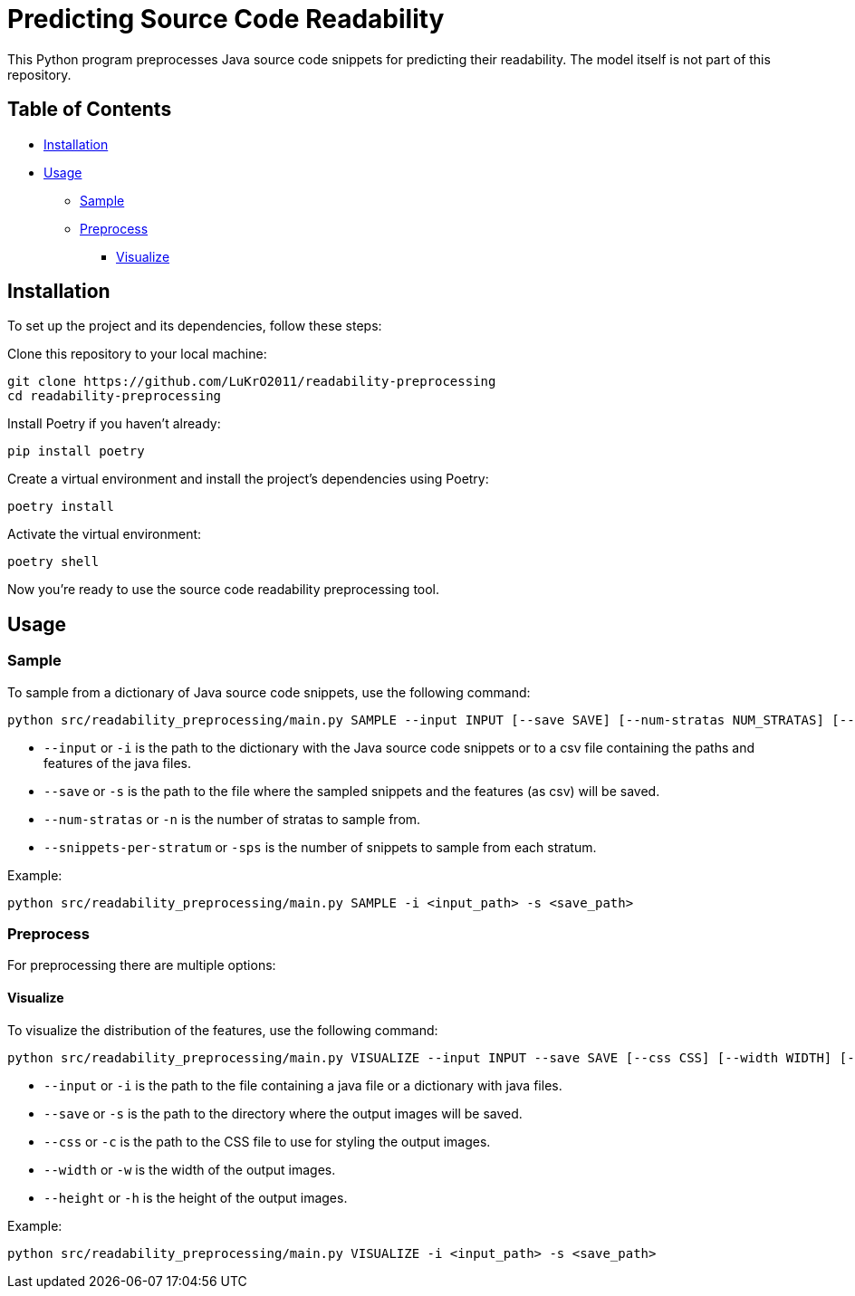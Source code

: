 = Predicting Source Code Readability

This Python program preprocesses Java source code snippets for predicting their readability.
The model itself is not part of this repository.

== Table of Contents

* <<Installation>>
* <<Usage>>
** <<Sample>>
** <<Preprocess>>
*** <<Visualize>>

[[Installation]]
== Installation

To set up the project and its dependencies, follow these steps:

Clone this repository to your local machine:

[source,bash]
----
git clone https://github.com/LuKrO2011/readability-preprocessing
cd readability-preprocessing
----

Install Poetry if you haven't already:

[source,bash]
----
pip install poetry
----

Create a virtual environment and install the project's dependencies using Poetry:

[source,bash]
----
poetry install
----

Activate the virtual environment:

[source,bash]
----
poetry shell
----

Now you're ready to use the source code readability preprocessing tool.

[[Usage]]
== Usage

[[Sample]]
=== Sample

To sample from a dictionary of Java source code snippets, use the following command:

[source,bash]
----
python src/readability_preprocessing/main.py SAMPLE --input INPUT [--save SAVE] [--num-stratas NUM_STRATAS] [--snippets-per-stratum SNIPPETS_PER_STRATUM]
----

* `--input` or `-i` is the path to the dictionary with the Java source code snippets or to a csv file containing the paths and features of the java files.
* `--save` or `-s` is the path to the file where the sampled snippets and the features (as csv) will be saved.
* `--num-stratas` or `-n` is the number of stratas to sample from.
* `--snippets-per-stratum` or `-sps` is the number of snippets to sample from each stratum.

Example:

[source,bash]
----
python src/readability_preprocessing/main.py SAMPLE -i <input_path> -s <save_path>
----

[[Preprocess]]
=== Preprocess

For preprocessing there are multiple options:

[[Visualize]]
==== Visualize

To visualize the distribution of the features, use the following command:

[source,bash]
----
python src/readability_preprocessing/main.py VISUALIZE --input INPUT --save SAVE [--css CSS] [--width WIDTH] [--height HEIGHT]
----

* `--input` or `-i` is the path to the file containing a java file or a dictionary with java files.
* `--save` or `-s` is the path to the directory where the output images will be saved.
* `--css` or `-c` is the path to the CSS file to use for styling the output images.
* `--width` or `-w` is the width of the output images.
* `--height` or `-h` is the height of the output images.

Example:

[source,bash]
----
python src/readability_preprocessing/main.py VISUALIZE -i <input_path> -s <save_path>
----

